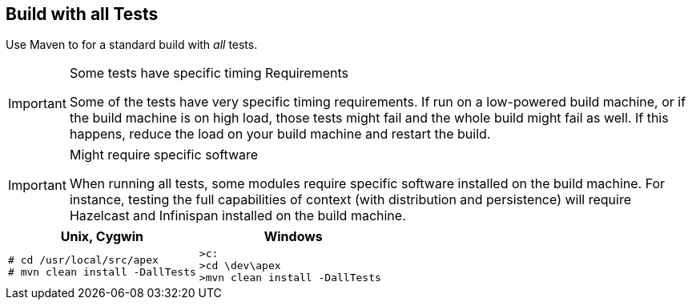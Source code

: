 == Build with all Tests

Use Maven to for a standard build with __all__ tests.

[IMPORTANT]
.Some tests have specific timing Requirements
====
Some of the tests have very specific timing requirements.
If run on a low-powered build machine, or if the build machine is on high load, those tests might fail and the whole build might fail as well.
If this happens, reduce the load on your build machine and restart the build.
====

[IMPORTANT]
.Might require specific software
====
When running all tests, some modules require specific software installed on the build machine.
For instance, testing the full capabilities of context (with distribution and persistence) will require Hazelcast and Infinispan installed on the build machine.
====

[width="100%",options="header",cols="5a,5a"]
|====================
| Unix, Cygwin | Windows
|
[source%nowrap,sh,numbered]
----
# cd /usr/local/src/apex
# mvn clean install -DallTests
----
|
[source%nowrap,bat,numbered]
----
>c:
>cd \dev\apex
>mvn clean install -DallTests
----
|====================

